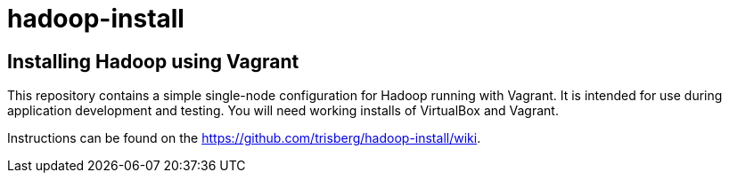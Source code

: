 hadoop-install
==============

Installing Hadoop using Vagrant
-------------------------------

This repository contains a simple single-node configuration for Hadoop running with Vagrant. It is intended for use during application development and testing. You will need working installs of VirtualBox and Vagrant.

Instructions can be found on the link:wiki[https://github.com/trisberg/hadoop-install/wiki].
